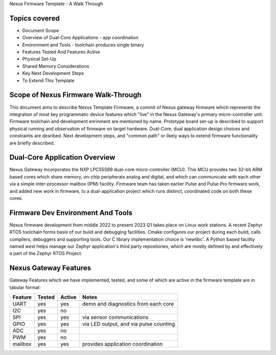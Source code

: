 Nexus Firmware Template - A Walk Through

Topics covered
**************

* Document Scope
* Overview of Dual-Core Applications - app coordination
* Environment and Tools - toolchain produces single binary
* Features Tested And Features Active
* Physical Set-Up
* Shared Memory Considerations
* Key Next Development Steps
* To Extend This Template


Scope of Nexus Firmware Walk-Through
************************************

This document aims to describe Nexus Template Firmware, a commit of Nexus gateway firmware which represents the integration of most key programmatic device features which "live" in the Nexus Gateway's primary micro-controller unit.  Firmware toolchain and development enrinment are mentioned by name.  Prototype board set-up is described to support physical running and observation of firmware on target hardware.  Dual-Core, dual application design choices and constraints are desribed.  Next development steps, and "common path" or likely ways to extend firmware functionality are briefly described.


Dual-Core Application Overview
******************************

Nexus Gateway incorporates the NXP LPC55S69 dual-core micro-controller (MCU).  This MCU provides two 32-bit ARM based cores which share memory, on-chip peripherals analog and digital, and which can communicate with each other via a simple inter-processor mailbox (IPM) facility.  Firmware team has taken earlier Pulse and Pulse Pro firmware work, and added new work in firmware, to a dual-application project which runs distinct, coordinated code on both these cores.


Firmware Dev Environment And Tools
**********************************

Nexus firmware development from middle 2022 to present 2023 Q1 takes place on Linux work stations.  A recent Zephyr RTOS toolchain forms basis of our build and debugging facilities.  Cmake configures our project during each build, calls compilers, debuggers and supporting tools.  Our C library implementation choice is 'newlibc'.  A Python based facility named `west` helps manage our Zephyr application's third party repositories, which are mostly defined by and effectively a part of the Zephyr RTOS Project.


Nexus Gateway Features
**********************

Gateway Features which we have implemented, tested, and some of which are active in the firmware template are in tabular format:

+---------+-----------+------------+---------------------------------------------+
| Feature |  Tested   |   Active   |  Notes                                      |
+=========+===========+============+=============================================+
|   UART  |    yes    |     yes    |  demo and diagnostics from each core        |
+---------+-----------+------------+---------------------------------------------+
|   I2C   |    yes    |     no     |                                             |
+---------+-----------+------------+---------------------------------------------+
|   SPI   |    yes    |     yes    |  via sensor communications                  |
+---------+-----------+------------+---------------------------------------------+
|   GPIO  |    yes    |     yes    |  via LED output, and via pulse counting     |
+---------+-----------+------------+---------------------------------------------+
|   ADC   |    yes    |     no     |                                             |
+---------+-----------+------------+---------------------------------------------+
|   PWM   |    yes    |     no     |                                             |
+---------+-----------+------------+---------------------------------------------+
| mailbox |    yes    |     yes    |  provides application coordination          |
+---------+-----------+------------+---------------------------------------------+



